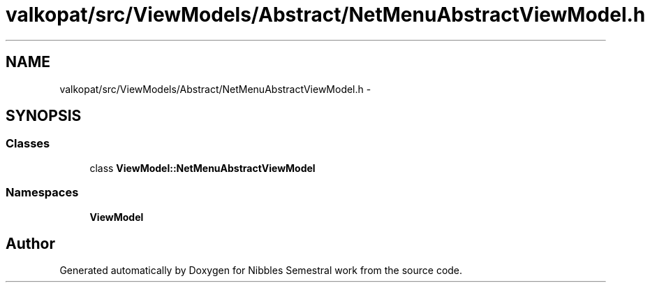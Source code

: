 .TH "valkopat/src/ViewModels/Abstract/NetMenuAbstractViewModel.h" 3 "Mon Apr 11 2016" "Nibbles Semestral work" \" -*- nroff -*-
.ad l
.nh
.SH NAME
valkopat/src/ViewModels/Abstract/NetMenuAbstractViewModel.h \- 
.SH SYNOPSIS
.br
.PP
.SS "Classes"

.in +1c
.ti -1c
.RI "class \fBViewModel::NetMenuAbstractViewModel\fP"
.br
.in -1c
.SS "Namespaces"

.in +1c
.ti -1c
.RI " \fBViewModel\fP"
.br
.in -1c
.SH "Author"
.PP 
Generated automatically by Doxygen for Nibbles Semestral work from the source code\&.

